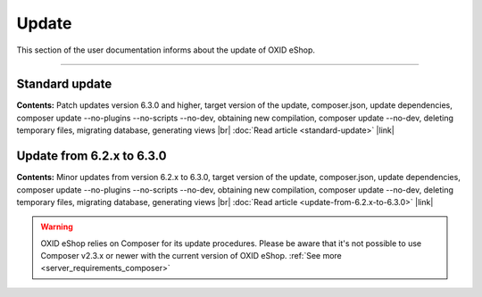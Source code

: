 ﻿Update
======

This section of the user documentation informs about the update of OXID eShop.

-----------------------------------------------------------------------------------------

Standard update
---------------
**Contents:** Patch updates version 6.3.0 and higher, target version of the update, composer.json, update dependencies, composer update --no-plugins --no-scripts --no-dev, obtaining new compilation, composer update --no-dev, deleting temporary files, migrating database, generating views |br|
:doc:`Read article <standard-update>` |link|

Update from 6.2.x to 6.3.0
--------------------------
**Contents:** Minor updates from version 6.2.x to 6.3.0, target version of the update, composer.json, update dependencies, composer update --no-plugins --no-scripts --no-dev, obtaining new compilation, composer update --no-dev, deleting temporary files, migrating database, generating views |br|
:doc:`Read article <update-from-6.2.x-to-6.3.0>` |link|


.. Intern: oxbahv, Status: transL

.. warning::
    OXID eShop relies on Composer for its update procedures.
    Please be aware that it's not possible to use Composer v2.3.x or newer with the current version of OXID eShop.
    :ref:`See more <server_requirements_composer>`